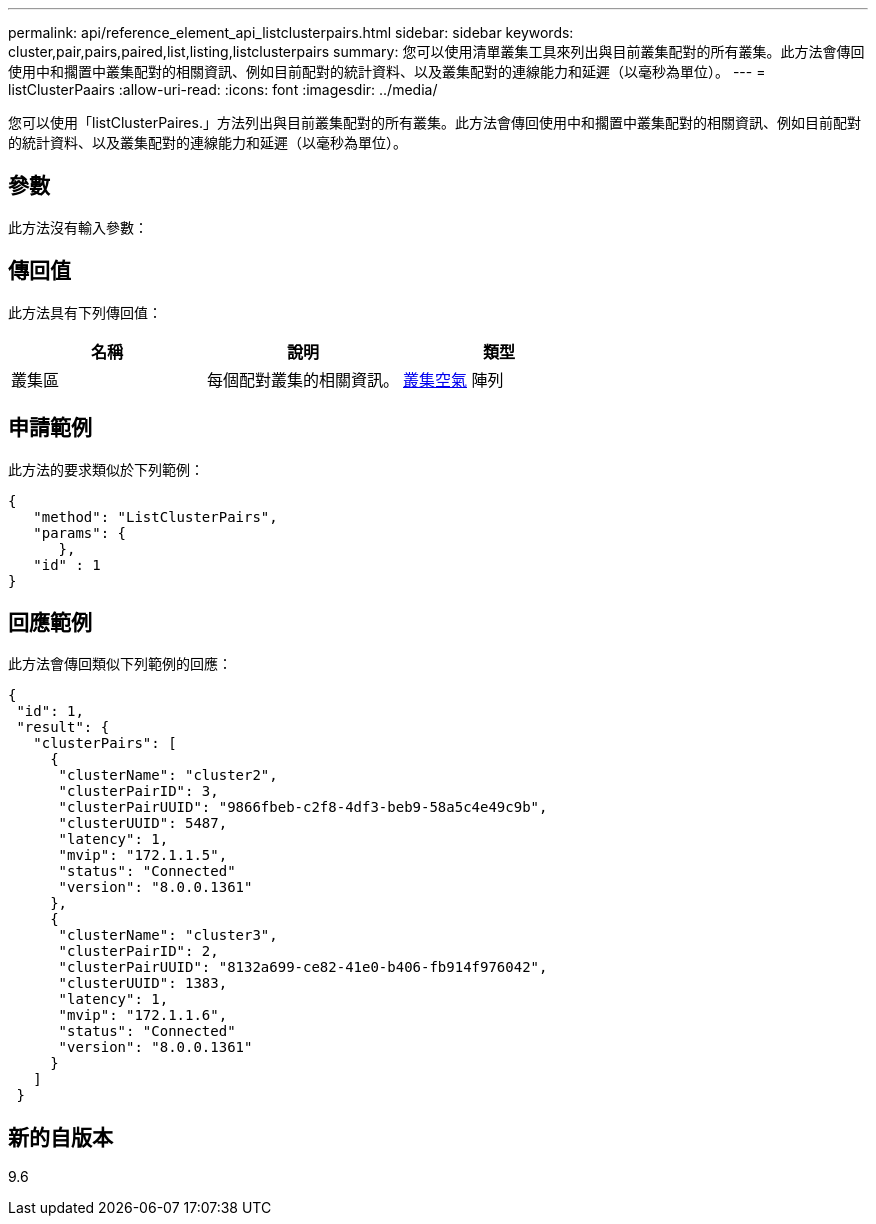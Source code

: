 ---
permalink: api/reference_element_api_listclusterpairs.html 
sidebar: sidebar 
keywords: cluster,pair,pairs,paired,list,listing,listclusterpairs 
summary: 您可以使用清單叢集工具來列出與目前叢集配對的所有叢集。此方法會傳回使用中和擱置中叢集配對的相關資訊、例如目前配對的統計資料、以及叢集配對的連線能力和延遲（以毫秒為單位）。 
---
= listClusterPaairs
:allow-uri-read: 
:icons: font
:imagesdir: ../media/


[role="lead"]
您可以使用「listClusterPaires.」方法列出與目前叢集配對的所有叢集。此方法會傳回使用中和擱置中叢集配對的相關資訊、例如目前配對的統計資料、以及叢集配對的連線能力和延遲（以毫秒為單位）。



== 參數

此方法沒有輸入參數：



== 傳回值

此方法具有下列傳回值：

|===
| 名稱 | 說明 | 類型 


 a| 
叢集區
 a| 
每個配對叢集的相關資訊。
 a| 
xref:reference_element_api_clusterpair.adoc[叢集空氣] 陣列

|===


== 申請範例

此方法的要求類似於下列範例：

[listing]
----
{
   "method": "ListClusterPairs",
   "params": {
      },
   "id" : 1
}
----


== 回應範例

此方法會傳回類似下列範例的回應：

[listing]
----
{
 "id": 1,
 "result": {
   "clusterPairs": [
     {
      "clusterName": "cluster2",
      "clusterPairID": 3,
      "clusterPairUUID": "9866fbeb-c2f8-4df3-beb9-58a5c4e49c9b",
      "clusterUUID": 5487,
      "latency": 1,
      "mvip": "172.1.1.5",
      "status": "Connected"
      "version": "8.0.0.1361"
     },
     {
      "clusterName": "cluster3",
      "clusterPairID": 2,
      "clusterPairUUID": "8132a699-ce82-41e0-b406-fb914f976042",
      "clusterUUID": 1383,
      "latency": 1,
      "mvip": "172.1.1.6",
      "status": "Connected"
      "version": "8.0.0.1361"
     }
   ]
 }
----


== 新的自版本

9.6
